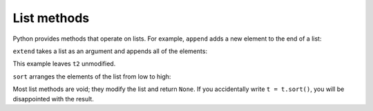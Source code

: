 List methods
------------

Python provides methods that operate on lists. For example,
``append`` adds a new element to the end of a list:

.. activecode:: listAppend
    :caption: Using the list method append.

    t = ['a', 'b', 'c']
    t.append('d')
    print(t)

``extend`` takes a list as an argument and appends all of the
elements:

.. activecode:: listExtend
    :caption: Using the list method extend.

    t1 = ['a', 'b', 'c']
    t2 = ['d', 'e']
    t1.extend(t2)
    print(t1)

This example leaves ``t2`` unmodified.

``sort`` arranges the elements of the list from low to high:

.. activecode:: listSort
    :caption: Using the list method sort.

    t = ['d', 'c', 'e', 'b', 'a']
    t.sort()
    print(t)

Most list methods are void; they modify the list and return
``None``. If you accidentally write ``t = t.sort()``,
you will be disappointed with the result.
